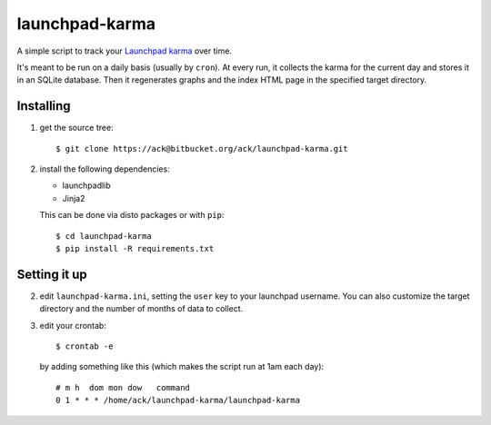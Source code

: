 launchpad-karma
===============

A simple script to track your `Launchpad karma
<https://help.launchpad.net/YourAccount/Karma>`_ over time.

It's meant to be run on a daily basis (usually by ``cron``).  At every
run, it collects the karma for the current day and stores it in an
SQLite database. Then it regenerates graphs and the index HTML page in
the specified target directory.

Installing
----------

1. get the source tree::

     $ git clone https://ack@bitbucket.org/ack/launchpad-karma.git

2. install the following dependencies:

   - launchpadlib
   - Jinja2

   This can be done via disto packages or with ``pip``::

     $ cd launchpad-karma
     $ pip install -R requirements.txt


Setting it up
-------------


2. edit ``launchpad-karma.ini``, setting the ``user`` key to your
   launchpad username.  You can also customize the target directory
   and the number of months of data to collect.


3. edit your crontab::

     $ crontab -e

   by adding something like this (which makes the script run at 1am each day)::

     # m h  dom mon dow   command
     0 1 * * * /home/ack/launchpad-karma/launchpad-karma
